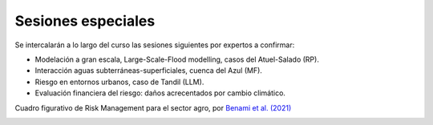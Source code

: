 Sesiones especiales
===================

Se  intercalarán a lo largo del curso las sesiones siguientes por expertos a confirmar:

* Modelación a gran escala, Large-Scale-Flood modelling, casos del Atuel-Salado (RP).

* Interacción aguas subterráneas-superficiales, cuenca del Azul (MF).

* Riesgo en entornos urbanos, caso de Tandil (LLM).

* Evaluación financiera del riesgo: daños acrecentados por cambio climático.
Cuadro figurativo de Risk Management para el sector agro, por `Benami et al. (2021) 
<https://doi.org/10.1038/s43017-020-00122-y>`_

.. image:: ./Pics/RiskManagementRed.png
  :width: 540
  :alt: RiskManagement
  :align: center 
